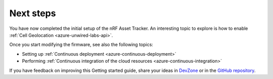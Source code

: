 .. _azure-next-steps:

Next steps
##########

You have now completed the initial setup of the nRF Asset Tracker.
An interesting topic to explore is how to enable :ref:`Cell Geolocation <azure-unwired-labs-api>`.

Once you start modifying the firmware, see also the following topics:

* Setting up :ref:`Continuous deployment <azure-continuous-deployment>`
* Performing :ref:`Continuous integration of the cloud resources <azure-continuous-integration>`

If you have feedback on improving this Getting started guide, share your ideas in `DevZone <https://devzone.nordicsemi.com/search?q=nRFAssetTracker#serpsort=date%20desc>`_ or in the `GitHub repository <https://github.com/NordicSemiconductor/asset-tracker-cloud-docs>`_.